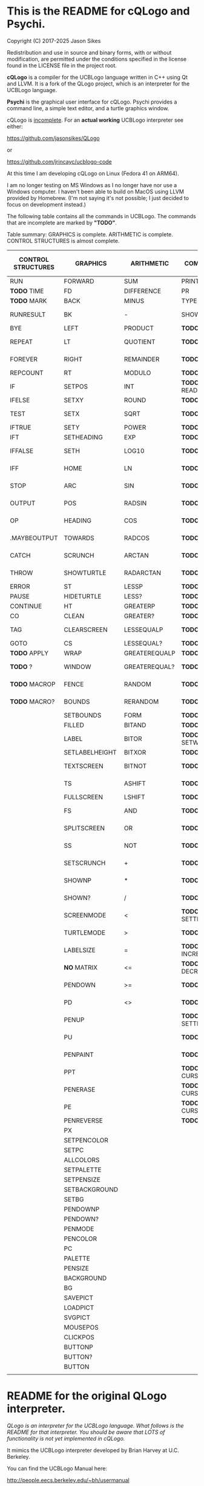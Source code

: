 * This is the README for cQLogo and Psychi.

[[./qlogo_logo.png]]

Copyright (C) 2017-2025 Jason Sikes

Redistribution and use in source and binary forms, with or without modification, are permitted under the conditions specified in the license found in the LICENSE file in the project root.



*cQLogo* is a compiler for the UCBLogo language written in C++ using Qt and LLVM. It is a fork of the QLogo project, which is an interpreter for the UCBLogo language.

*Psychi* is the graphical user interface for cQLogo. Psychi provides a command line, a simple text editor, and a turtle graphics window.

cQLogo is _incomplete_. For an *actual working* UCBLogo interpreter see either:

https://github.com/jasonsikes/QLogo

or

https://github.com/jrincayc/ucblogo-code

At this time I am developing cQLogo on Linux (Fedora 41 on ARM64).

I am no longer testing on MS Windows as I no longer have nor use a Windows computer. I haven't been able to build on MacOS using LLVM provided by Homebrew. (I'm not saying it's not possible; I just decided to focus on development instead.)

The following table contains all the commands in UCBLogo. The commands that are incomplete are marked by *"TODO"*.

Table summary: GRAPHICS is complete. ARITHMETIC is complete. CONTROL STRUCTURES is almost complete.

| CONTROL STRUCTURES | GRAPHICS       | ARITHMETIC    | COMMUNICATION        | DATA STRUCTURE PRIMITIVES | WORKSPACE MANAGEMENT |
|--------------------+----------------+---------------+----------------------+---------------------------+----------------------|
| RUN                | FORWARD        | SUM           | PRINT                | WORD                      | TO                   |
| *TODO* TIME          | FD             | DIFFERENCE    | PR                   | LIST                      | .MACRO               |
| *TODO* MARK          | BACK           | MINUS         | TYPE                 | SENTENCE                  | *TODO* DEFINE          |
| RUNRESULT          | BK             | -             | SHOW                 | SE                        | *TODO* .DEFMACRO       |
| BYE                | LEFT           | PRODUCT       | *TODO* READLIST        | FPUT                      | *TODO* TEXT            |
| REPEAT             | LT             | QUOTIENT      | *TODO* RL              | LPUT                      | *TODO* FULLTEXT        |
| FOREVER            | RIGHT          | REMAINDER     | *TODO* READWORD        | ARRAY                     | *TODO* COPYDEF         |
| REPCOUNT           | RT             | MODULO        | *TODO* RW              | LISTTOARRAY               | MAKE                 |
| IF                 | SETPOS         | INT           | *TODO* READRAWLINE     | ARRAYTOLIST               | *TODO* LOCAL           |
| IFELSE             | SETXY          | ROUND         | *TODO* READCHAR        | FIRST                     | *TODO* THING           |
| TEST               | SETX           | SQRT          | *TODO* READCHARS       | *LIBRARY* FIRSTS            | *TODO* GLOBAL          |
| IFTRUE             | SETY           | POWER         | *TODO* RCS             | LAST                      | *TODO* PPROP           |
| IFT                | SETHEADING     | EXP           | *TODO* FILEDIALOG      | BUTFIRST                  | *TODO* GPROP           |
| IFFALSE            | SETH           | LOG10         | *TODO* COPYRIGHT       | BF                        | *TODO* REMPROP         |
| IFF                | HOME           | LN            | *TODO* SHELL           | *LIBRARY* BUTFIRSTS         | *TODO* PLIST           |
| STOP               | ARC            | SIN           | *TODO* SETPREFIX       | *LIBRARY* BFS               | *TODO* PROCEDUREP      |
| OUTPUT             | POS            | RADSIN        | *TODO* PREFIX          | BUTLAST                   | *TODO* PROCEDURE?      |
| OP                 | HEADING        | COS           | *TODO* OPENREAD        | BL                        | *TODO* PRIMITIVEP      |
| .MAYBEOUTPUT       | TOWARDS        | RADCOS        | *TODO* OPENWRITE       | ITEM                      | *TODO* PRIMITIVE?      |
| CATCH              | SCRUNCH        | ARCTAN        | *TODO* OPENAPPEND      | SETITEM                   | *TODO* DEFINEDP        |
| THROW              | SHOWTURTLE     | RADARCTAN     | *TODO* OPENUPDATE      | .SETFIRST                 | *TODO* DEFINED?        |
| ERROR              | ST             | LESSP         | *TODO* CLOSE           | .SETBF                    | *TODO* NAMEP           |
| PAUSE              | HIDETURTLE     | LESS?         | *TODO* ALLOPEN         | .SETITEM                  | *TODO* NAME?           |
| CONTINUE           | HT             | GREATERP      | *TODO* CLOSEALL        | WORDP                     | *TODO* PLISTP          |
| CO                 | CLEAN          | GREATER?      | *TODO* ERASEFILE       | WORD?                     | *TODO* PLIST?          |
| TAG                | CLEARSCREEN    | LESSEQUALP    | *TODO* ERF             | LISTP                     | *TODO* CONTENTS        |
| GOTO               | CS             | LESSEQUAL?    | *TODO* DRIBBLE         | LIST?                     | *TODO* BURIED          |
| *TODO* APPLY         | WRAP           | GREATEREQUALP | *TODO* NODRIBBLE       | ARRAYP                    | *TODO* TRACED          |
| *TODO* ?             | WINDOW         | GREATEREQUAL? | *TODO* SETREAD         | ARRAY?                    | *TODO* STEPPED         |
| *TODO* MACROP        | FENCE          | RANDOM        | *TODO* SETWRITE        | EMPTYP                    | *TODO* PROCEDURES      |
| *TODO* MACRO?        | BOUNDS         | RERANDOM      | *TODO* READER          | EMPTY?                    | *TODO* PRIMITIVES      |
|                    | SETBOUNDS      | FORM          | *TODO* WRITER          | EQUALP                    | *TODO* NAMES           |
|                    | FILLED         | BITAND        | *TODO* SETREADPOS      | EQUAL?                    | *TODO* PLISTS          |
|                    | LABEL          | BITOR         | *TODO* SETWRITEPOS     | NOTEQUALP                 | *TODO* ARITY           |
|                    | SETLABELHEIGHT | BITXOR        | *TODO* READPOS         | NOTEQUAL?                 | *TODO* NODES           |
|                    | TEXTSCREEN     | BITNOT        | *TODO* WRITEPOS        | *TODO* BEFOREP              | *TODO* PRINTOUT        |
|                    | TS             | ASHIFT        | *TODO* EOFP            | *TODO* BEFORE?              | *TODO* PO              |
|                    | FULLSCREEN     | LSHIFT        | *TODO* EOF?            | *TODO* .EQ                  | *TODO* POT             |
|                    | FS             | AND           | *TODO* KEYP            | *TODO* MEMBERP              | *TODO* ERASE           |
|                    | SPLITSCREEN    | OR            | *TODO* KEY?            | *TODO* MEMBER?              | *TODO* ER              |
|                    | SS             | NOT           | *TODO* CLEARTEXT       | *TODO* SUBSTRINGP           | *TODO* ERALL           |
|                    | SETSCRUNCH     | +             | *TODO* CT              | *TODO* SUBSTRING?           | *TODO* ERPS            |
|                    | SHOWNP         | *             | *TODO* SETCURSOR       | *TODO* NUMBERP              | *TODO* ERNS            |
|                    | SHOWN?         | /             | *TODO* CURSOR          | *TODO* NUMBER?              | *TODO* ERPLS           |
|                    | SCREENMODE     | <             | *TODO* SETTEXTCOLOR    | *TODO* VBARREDP             | *TODO* BURY            |
|                    | TURTLEMODE     | >             | *TODO* SETTC           | *TODO* VBARRED?             | *TODO* UNBURY          |
|                    | LABELSIZE      | =             | *TODO* INCREASEFONT    | *TODO* COUNT                | *TODO* BURIEDP         |
|                    | *NO* MATRIX      | <=            | *TODO* DECREASEFONT    | *TODO* ASCII                | *TODO* BURIED?         |
|                    | PENDOWN        | >=            | *TODO* SETTEXTSIZE     | *TODO* RAWASCII             | *TODO* TRACE           |
|                    | PD             | <>            | *TODO* TEXTSIZE        | *TODO* CHAR                 | *TODO* UNTRACE         |
|                    | PENUP          |               | *TODO* SETTEXTFONT     | *TODO* MEMBER               | *TODO* TRACEDP         |
|                    | PU             |               | *TODO* FONT            | *TODO* LOWERCASE            | *TODO* TRACED?         |
|                    | PENPAINT       |               | *TODO* ALLFONTS        | *TODO* UPPERCASE            | *TODO* STEP            |
|                    | PPT            |               | *TODO* CURSORINSERT    | *TODO* STANDOUT             | *TODO* UNSTEP          |
|                    | PENERASE       |               | *TODO* CURSOROVERWRITE | *TODO* PARSE                | *TODO* STEPPEDP        |
|                    | PE             |               | *TODO* CURSORMODE      | *TODO* RUNPARSE             | *TODO* STEPPED?        |
|                    | PENREVERSE     |               | *TODO* WAIT            |                           | *TODO* EDIT            |
|                    | PX             |               |                      |                           | *TODO* ED              |
|                    | SETPENCOLOR    |               |                      |                           | *TODO* EDITFILE        |
|                    | SETPC          |               |                      |                           | *TODO* SAVE            |
|                    | ALLCOLORS      |               |                      |                           | *TODO* LOAD            |
|                    | SETPALETTE     |               |                      |                           | *TODO* HELP            |
|                    | SETPENSIZE     |               |                      |                           |                      |
|                    | SETBACKGROUND  |               |                      |                           |                      |
|                    | SETBG          |               |                      |                           |                      |
|                    | PENDOWNP       |               |                      |                           |                      |
|                    | PENDOWN?       |               |                      |                           |                      |
|                    | PENMODE        |               |                      |                           |                      |
|                    | PENCOLOR       |               |                      |                           |                      |
|                    | PC             |               |                      |                           |                      |
|                    | PALETTE        |               |                      |                           |                      |
|                    | PENSIZE        |               |                      |                           |                      |
|                    | BACKGROUND     |               |                      |                           |                      |
|                    | BG             |               |                      |                           |                      |
|                    | SAVEPICT       |               |                      |                           |                      |
|                    | LOADPICT       |               |                      |                           |                      |
|                    | SVGPICT        |               |                      |                           |                      |
|                    | MOUSEPOS       |               |                      |                           |                      |
|                    | CLICKPOS       |               |                      |                           |                      |
|                    | BUTTONP        |               |                      |                           |                      |
|                    | BUTTON?        |               |                      |                           |                      |
|                    | BUTTON         |               |                      |                           |                      |
|                    |                |               |                      |                           |                      |


* README for the original QLogo interpreter.

/QLogo is an interpreter for the UCBLogo language. What follows is the README for that interpreter. You should be aware that LOTS of functionality is not yet implemented in cQLogo./

It mimics the UCBLogo interpreter developed by Brian Harvey at U.C. Berkeley.

You can find the UCBLogo Manual here:

http://people.eecs.berkeley.edu/~bh/usermanual

The differences between cQLogo and UCBLogo are described in the *nuances* section below. There aren't many.

** Compiling

*** Note:

There have been *significant* changes to cQLogo since I last tried building on MacOS or Windows. The instructions provided below were known to work *before* QLogo became cQLogo, before I started using LLVM. I doubt they will work now.

Building cQLogo requires LLVM, Qt6.5, and CMake.

*** To build in MacOS and Windows:

Simply open the ~CMakeLists.txt~ file in QtCreator and build within there. 

*** To build in Linux:

If you have qtcreator, you can use qtcreator in Linux in the same manner as in Windows and MacOS described above.

Otherwise, you can follow the standard CMake build procedure. First, create a build directory somewhere. I place the build directory inside the cQLogo source directory.

Then have CMake create the build structure.

#+BEGIN_SRC shell
cd cQLogo
mkdir build
cmake -S . -B build
#+END_SRC

Then enter into your build directory and issue ~make~, and, optionally, if all goes well you can run ~make install~

#+BEGIN_SRC shell
cd build
make
sudo make install
#+END_SRC

This will give you two executables and supporting files:

1. ~qlogo~: this is the Logo compiler that can be run from the command line.

2. ~Psychi~: this is the graphical user interface that will run qlogo and provides the turtle and editor.

3. ~qlogo_library.db~: this is the SQLite database that stores the standard library.

4. ~qlogo_help.db~: this is the SQLite database that stores the help texts.


** Here are the nuances (very minor):


*** Colors can be specified in one of five ways (instead of two):

   1. as a palette index (0 to 100), same as UCBLogo

   2. as a list of *three* numbers, one for each of red, green, blue ~[0 0 0]~ is black, ~[100 100 100]~ is white, also same as UCBLogo.
   
   3. as a list of *four* numbers, similar to Option 2 above, with the fourth value being transparency (or "alpha"). ~100~ is fully opaque, and ~0~ means fully transparent.

   4. as a named color from the X Color Database, e.g. ~white~ or ~lemonchiffon~. The list of color names can be retrieved using the ~ALLCOLORS~ command or from the X Color database found here: https://en.wikipedia.org/wiki/X11_color_names
   
   5. as a hex RGB triplet, preceded by "#", and followed by 3, 6, 9, or 12 hexadecimal digits. For example, each of the following produces the color red: ~#f00~, ~#ff0000~, ~#fff000000~, and ~#ffff00000000~.


*** Changes in font properties (size, color, family) do not affect characters already printed.

This enables multiple colors and fonts on the same console.
  
*** cQLogo does not look for nor automatically load ~STARTUP.LG~.

*** ~COMMANDLINE~ contains **ALL** of the parameters used to start qlogo instead of just the ones that appear after a hyphen.

*** If ~ERRACT~ is set and its size is greater than zero, then any errors execute ~PAUSE~.
  
*** Garbage collection is on-the-fly.

Memory is freed the moment a word/list/array is no longer needed. ~GC~ and ~.SETSEGMENTSIZE~ are provided for compaitibility, but are no-ops.

*** No scunching.

UCBLogo provided a scrunch to compensate for older CRT screens with non-square pixels. This enabled turtle operations to maintain consistent physical height-width. The drawback is that some orientation queries are inaccurate. ~SCRUNCH~ and ~SETSCRUNCH~ are no-ops.

*** ~SAVEPICT~ saves a copy of the canvas in the format given by the filename's extension.

For example: ~SAVEPICT "MY_PICTURE.PNG~ will save in PNG format.

cQLogo can save an image in the following formats: BMP, JPG/JPEG, PNG, PPM, XBM, and XPM

*** ~WINDOW~ no longer simply allows the turtle to run away from the canvas.

~WINDOW~ now grows the canvas to accommodate the turtle's position.

*** There is no facility yet for translation/internationalization.

All the strings used in cQLogo source code can be translated, but no translations have been made.

*** The following commands are not implemented:

**** ~SETMARGINS~:

The original purpose of the command was to enable text to be visible on projectors which cut off outer boundaries of a computer screen. Projectors and monitors produced in recent years show all of the computer screen. In addition, cQLogo is a windowed application so an instructor or presentor can move the window to a different position.

**** ~FILL~:

One of the user interface principles for cQLogo is that the canvas should be device resolution-independent. When the cQLogo window is resized or the separator between the text and the graphics is moved then the graphics will be redrawn with the new dimensions.

The Flood Fill algorithm depends on specific pixels which means that what is filled can change dramatically depending on the size of the canvas.

The other reason is that the Flood Fill algorithm can slow down window resizing. ~FILL~ is still available.

**** ~EPSPICT~:

This is replaced by ~SVGPICT~. See below.

**** ~CSLSLOAD~:

Not implemented yet.

**** ~SETCSLSLOC~:

Not implemented yet.

**** ~SETEDITOR~:

Psychi has its own built-in editor. If you run the qlogo program from a command line, such as in a terminal, no editor is available.

**** ~SETLIBLOC~:

Not implemented. cQLogo uses a SQLite database to store its standard library. You can use the ~setlibloc~ command line parameter to tell qlogo where to find the SQLite database if it is in a different location than where qlogo expects it.

**** ~SETHELPLOC~:

Not implemented. cQLogo uses a SQLite database to store its help text. You can use the ~sethelploc~ command line parameter to tell qlogo where to find the SQLite database if it is in a different location than where qlogo expects it.

**** ~SETTEMPLOC~:

cQLogo doesn't create temporary files.

**** ~NOREFRESH~ and ~REFRESH~:

cQLogo is designed from the ground up to have a very responsive user interface. The canvas will always redraw itself whenever the window is resized.

**** ~SETPENPATTERN~ and ~PENPATTERN~:

This isn't implemented yet because I haven't yet decided what kinds of patterns are wanted or useful.


*** The following variables have no special meaning:

**** ~REDEFP~:

Qt has strong support for internationalization, but in cQLogo it is only partially implemented. Internationalization will be supported soon.

**** ~USEALTERNATENAMES~:

Qt has strong support for internationalization, but in cQLogo it is only partially implemented. Internationalization will be supported soon.


*** The following commands are NEW:

**** ~SVGPICT~ has been added and is a replacement for ~EPSPICT~.

~SVGPICT~ will save the image on the canvas in Scalable Vector Graphics format.

**** ~ALLFONTS~:

Returns a list of all the fonts available on your system.

**** ~ALLCOLORS~:

Returns a list of all the named colors that cQLogo knows about.

**** ~TIME~:

This is mostly for my own curiosity and for debugging. ~TIME~ will take one parameter, a list, which it will execute. A timer will start when the list is executed and then stop when the list is finished. The total running time of the list will be printed. The output will be whatever the list outputs, if anything.

**** ~MARK~:

This is for debugging memory management. ~MARK~ will take one parameter, set a flag on it, and output that parameter. At the moment it is marked, a debugging message will be printed out. Later, if/when the item is deleted, another debugging message will be printed.

**** ~CURSORINSERT~:

Sets cursor to insert mode in QLogo. This is the default.

**** ~CURSOROVERWRITE~:

Sets cursor to overwrite mode in QLogo.

**** ~CURSORMODE~:

Outputs either ~INSERT~ or ~OVERWRITE~.

**** ~STANDOUT~:

This works in the cQLogo GUI by switching the font's foreground and background colors. It isn't implemented for text terminals.

**** ~SETBOUNDS~:

The drawing canvas in Psychi is designed to be resolution independent. The user can stretch and resize the GUI window and its components without needing interaction or permission from the cQLogo program. Therefore, the best way for the programmer to have control and the GUI to have responsiveness is to set the bounds programatically. The GUI then can squeeze or stretch the canvas to fit the window as needed.

The coordinate system of the drawing canvas is Cartesian: the Origin ~[0,0]~ is always in the center. The range of the X-coordinate is between ~-boundX~ and ~boundX~. The range of the Y-coordinate is between ~-boundY~ and ~boundY~. For example, a bound set at ~[350 150]~ means that the turtle is visible if its X-coordinate is between -350 and 350 and its Y-coordinate is between -150 and 150. See also ~BOUNDS~.

**** ~BOUNDS~:

Outputs a list of two numbers giving the maximum bounds (x,y) of the canvas.

**** ~FILEDIALOG~:

Provides the user with a file dialog to select a file. The file path is returned as a string.

*** The following commands are slightly different:

**** ~LPUT~ and ~FPUT~:

When using the Word form of ~LPUT~ and ~FPUT~, there is no single-character limitation. I'm not sure why that limitation is necessary in UCBLogo.


